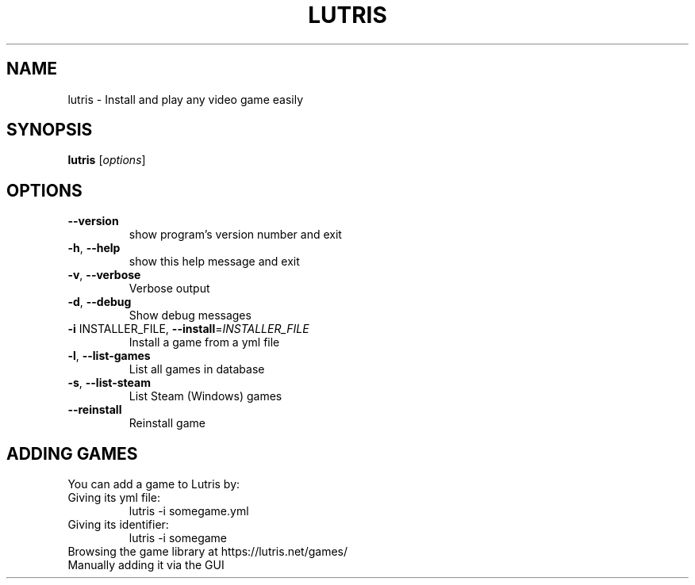 .\" DO NOT MODIFY THIS FILE!  It was generated by help2man 1.40.10.
.TH LUTRIS "6" "September 2014" "lutris 0.3.4" "Games"
.SH NAME
lutris \- Install and play any video game easily
.SH SYNOPSIS
.B lutris
[\fIoptions\fR]
.SH OPTIONS
.TP
\fB\-\-version\fR
show program's version number and exit
.TP
\fB\-h\fR, \fB\-\-help\fR
show this help message and exit
.TP
\fB\-v\fR, \fB\-\-verbose\fR
Verbose output
.TP
\fB\-d\fR, \fB\-\-debug\fR
Show debug messages
.TP
\fB\-i\fR INSTALLER_FILE, \fB\-\-install\fR=\fIINSTALLER_FILE\fR
Install a game from a yml file
.TP
\fB\-l\fR, \fB\-\-list\-games\fR
List all games in database
.TP
\fB\-s\fR, \fB\-\-list\-steam\fR
List Steam (Windows) games
.TP
\fB\-\-reinstall\fR
Reinstall game
.SH "ADDING GAMES"
You can add a game to Lutris by:
.TP
Giving its yml file:
.RS
lutris -i somegame.yml
.RE
.TP
Giving its identifier:
.RS
lutris -i somegame
.RE
.TP
Browsing the game library at https://lutris.net/games/
.TP
Manually adding it via the GUI
